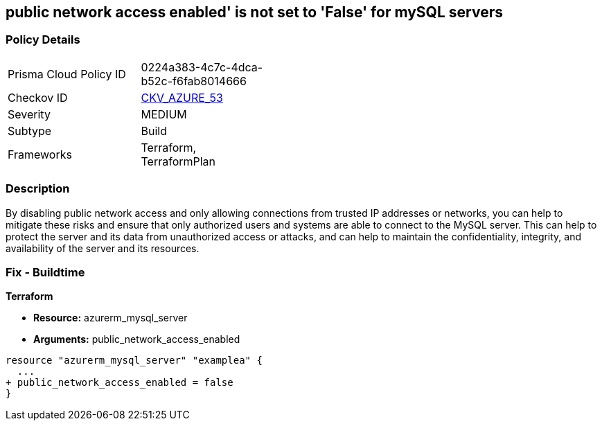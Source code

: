 == public network access enabled' is not set to 'False' for mySQL servers
// mySQL servers enable public network access 


=== Policy Details 

[width=45%]
[cols="1,1"]
|=== 
|Prisma Cloud Policy ID 
| 0224a383-4c7c-4dca-b52c-f6fab8014666

|Checkov ID 
| https://github.com/bridgecrewio/checkov/tree/master/checkov/terraform/checks/resource/azure/MySQLPublicAccessDisabled.py[CKV_AZURE_53]

|Severity
|MEDIUM

|Subtype
|Build

|Frameworks
|Terraform, TerraformPlan

|=== 



=== Description 


By disabling public network access and only allowing connections from trusted IP addresses or networks, you can help to mitigate these risks and ensure that only authorized users and systems are able to connect to the MySQL server.
This can help to protect the server and its data from unauthorized access or attacks, and can help to maintain the confidentiality, integrity, and availability of the server and its resources.

=== Fix - Buildtime


*Terraform* 


* *Resource:* azurerm_mysql_server
* *Arguments:* public_network_access_enabled


[source,go]
----
resource "azurerm_mysql_server" "examplea" {
  ...
+ public_network_access_enabled = false
}
----
